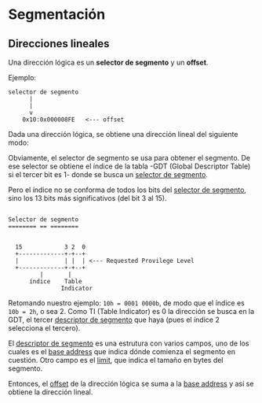 * Segmentación

** Direcciones lineales

Una dirección lógica es un **selector de segmento** y un **offset**.

Ejemplo:

#+begin_src text
     selector de segmento
           |
           |
           v
         0x10:0x000008FE   <--- offset
#+end_src

Dada una dirección lógica, se obtiene una dirección lineal del siguiente
modo:

Obviamente, el selector de segmento se usa para obtener el segmento. De ese
selector se obtiene el índice de la tabla -GDT (Global Descriptor Table) si
el tercer bit es 1- donde se busca un __selector de segmento__.

Pero el índice no se conforma de todos
los bits del _selector de segmento_, sino los 13 bits más significativos (del
bit 3 al 15). 

#+NAME: selector-de-segmento
#+begin_src

Selector de segmento 
======== == ========


  15            3 2  0 
  +-------------+-+--+
  |             | |  | <--- Requested Provilege Level
  +-------------+-+--+
         |       |  
      índice    Table
               Indicator
#+end_src

Retomando nuestro ejemplo:
=10h = 0001 0000b=, de modo que el índice es 
=10b = 2h=, o sea 2. Como TI (Table Indicator) es 0 la dirección se 
busca en la GDT, el tercer __descriptor de segmento__ que haya (pues el índice 
2 selecciona el tercero). 

El _descriptor de segmento_ es una estrutura con varios campos, uno de los 
cuales es el __base address__ que indica dónde comienza el segmento en cuestión.
Otro campo es el __limit__, que indica el tamaño en bytes del segmento.

Entonces, el _offset_ de la dirección lógica se suma a la _base address_ y así
se obtiene la dirección lineal.
